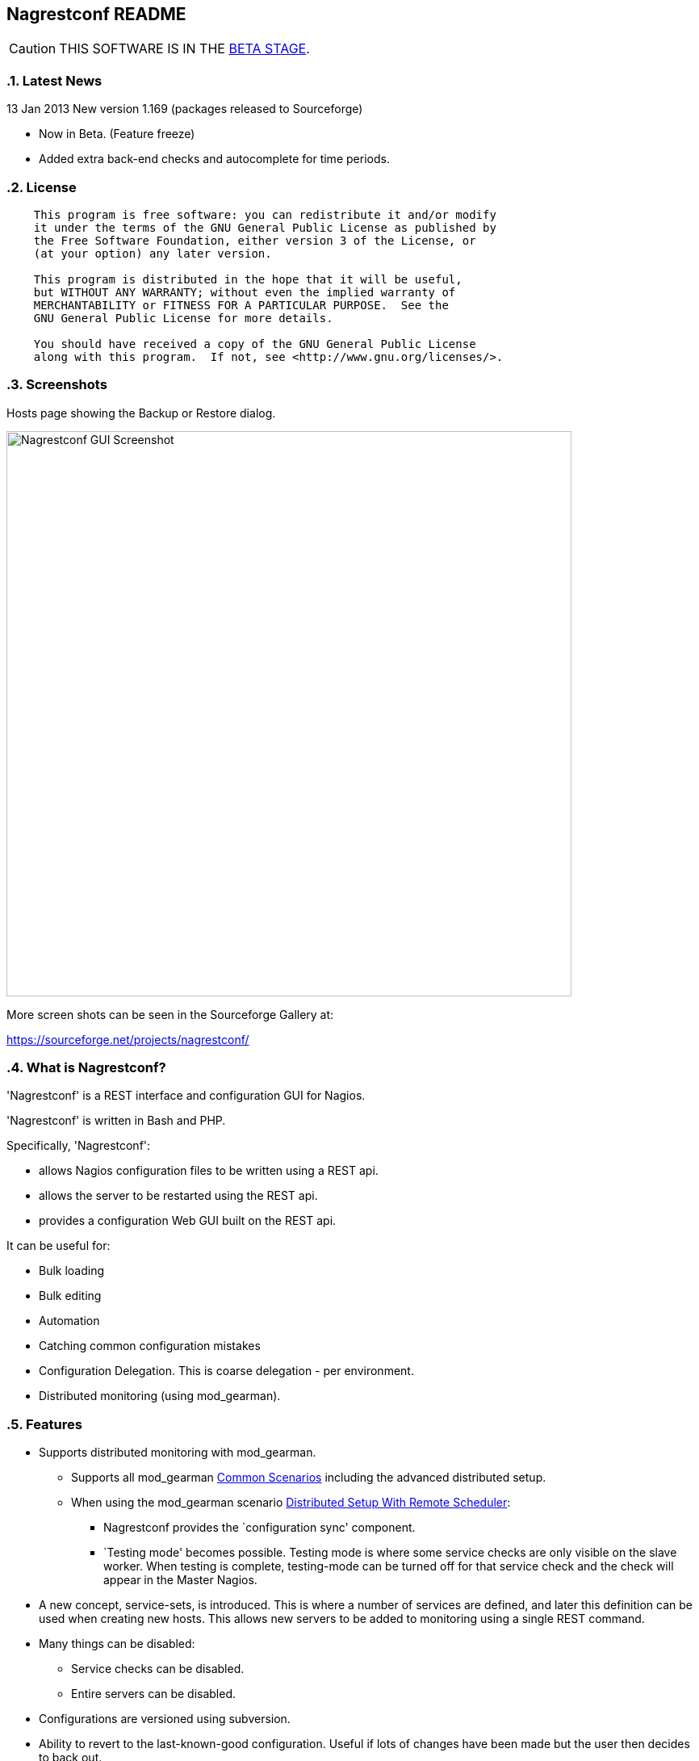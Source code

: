 Nagrestconf README
------------------

:toc:
:icons:
:numbered:

CAUTION: THIS SOFTWARE IS IN THE http://en.wikipedia.org/wiki/Software_release_life_cycle#Beta[BETA STAGE].

Latest News
~~~~~~~~~~~

13 Jan 2013 New version 1.169 (packages released to Sourceforge)

* Now in Beta. (Feature freeze)
* Added extra back-end checks and autocomplete for time periods.

License
~~~~~~~

----
    This program is free software: you can redistribute it and/or modify
    it under the terms of the GNU General Public License as published by
    the Free Software Foundation, either version 3 of the License, or
    (at your option) any later version.

    This program is distributed in the hope that it will be useful,
    but WITHOUT ANY WARRANTY; without even the implied warranty of
    MERCHANTABILITY or FITNESS FOR A PARTICULAR PURPOSE.  See the
    GNU General Public License for more details.

    You should have received a copy of the GNU General Public License
    along with this program.  If not, see <http://www.gnu.org/licenses/>.
----

Screenshots
~~~~~~~~~~~

Hosts page showing the Backup or Restore dialog.

++++
<img src="http://www.smorg.co.uk/images/BackupPlugin_1_163.png"
alt="Nagrestconf GUI Screenshot" style="float:none" width="700px" />
++++

More screen shots can be seen in the Sourceforge Gallery at:

https://sourceforge.net/projects/nagrestconf/


What is Nagrestconf?
~~~~~~~~~~~~~~~~~~~~

'Nagrestconf' is a REST interface and configuration GUI for Nagios.

'Nagrestconf' is written in Bash and PHP.

Specifically, 'Nagrestconf':

* allows Nagios configuration files to be written using a REST api.
* allows the server to be restarted using the REST api.
* provides a configuration Web GUI built on the REST api.

It can be useful for:

* Bulk loading
* Bulk editing
* Automation
* Catching common configuration mistakes
* Configuration Delegation. This is coarse delegation - per environment.
* Distributed monitoring (using mod_gearman).

Features
~~~~~~~~

* Supports distributed monitoring with mod_gearman.
** Supports all mod_gearman
https://github.com/sni/mod_gearman#common-scenarios[Common Scenarios]
including the advanced distributed setup.
** When using the mod_gearman scenario https://github.com/sni/mod_gearman#distributed-setup-with-remote-scheduler[Distributed Setup With Remote Scheduler]:
*** Nagrestconf provides the `configuration sync' component.
*** `Testing mode' becomes possible. Testing mode is
where some service checks are only visible on the slave worker. When testing is
complete, testing-mode can be turned off for that service check and the check
will appear in the Master Nagios.
* A new concept, service-sets, is introduced. This is where a number of
services are defined, and later this definition can be used when creating new
hosts. This allows new servers to be added to monitoring using a single REST
command.
* Many things can be disabled:
** Service checks can be disabled.
** Entire servers can be disabled.
* Configurations are versioned using subversion.
* Ability to revert to the last-known-good configuration. Useful if lots of changes
have been made but the user then decides to back out.
* Multi-user. Many people or scripts can make changes and apply configurations simultaneously.
This is achieved partly by ensuring that every REST POST command creates a valid configuration,
so at any point the configuration can be applied and Nagios won't be broken.
* No SQL database required.
* A configuration GUI is included.

TODO
~~~~

* Add plugins support to the GUI to do:
** switching folders (environments)
** rollback using subversion

* Performance enhancements:
** Only create/overwrite host files for those that have been added/edited.

How does it work?
~~~~~~~~~~~~~~~~~

*The REST interface*

REST queries are received by a PHP script, +rest/index.php+. This script
checks general syntax and options, creates a nagctl command line
then runs the `nagctl' script using this command line.

`Nagctl' writes comma delimited format files that will be read by `csv2nag'.
It is safe (but not recommended) to edit the `csv' files if the directory is
locked first and it is also safe to run `csv2nag' by hand, from the command line.
`Nagctl' makes a number of checks and cross-checks to try to ensure a valid
Nagios configuration will be created by csv2nag. All the real checks are done
here and any errors are passed back to `rest/index.php'.

One REST call, `apply/nagiosconfig', runs the csv2nag script. The only purpose
of this script is to read the comma delimited files made by `nagctl' and write
the Nagios configuration. `Csv2nag' does not check for a valid Nagios
configuration since that is done by `nagctl'.

*The configuration GUI*

The configuration GUI relies entirely on the REST interface to operate, and
hence can be run on a different machine if required.

*Configuration Synchronisation*

Nagios configurations are stored on each worker and synchronised `up' to the Nagios master.
When the Nagios master notices that a subversion repository has changed it will remake the
Nagios configuration files for that environment. Many of the configuration items will be
`mangled' to stop name collisions. However, note that host names are _not_ `mangled'. It
is a requirement that host names are unique accross all Nagios workers. This should be
enforced through naming convention - using full DNS names as host names is recommended.

If a configuration needs to be rolled back then it must be done on the Nagios slave worker
from the command line and applied, then the configuration will be subversion mirrored 'up'.

----
                                  ____
            +---------+         _(    )_       +--------+
            | Nagios  |       _(        )_     | Nagios |
            | Master  |<-----(_-  -  -  -_)----| Worker |
            |         |    \   (_ WAN  _)      +--------+
            +---------+     \    (____)            /\
                 ^       svn+ssh                   ||
                 |        \                   REST interface
                 |         \    +---------+        /\   /\
                 '--------------| Nagios  |        ||   ||
                   /            | Worker  |        ||   Web GUI
                  /             +---------+        ||
           Configuration            /\         Automation
           is sent to the           || 
           Master Nagios      REST interface
                                    /\   /\
                                    ||   ||
                                    ||   Web GUI
                                    ||
                                Automation
----

*Nagrestconf components*

[cols="<,^,<",frame="topbot",options="header,autowidth"]
|===========================================================================================================
| Program | Language | Description 
| +rest/index.php+ | PHP | Provides the REST interface and calls 'nagctl'.
| 'nagctl'| Bash | Writes the CSV .setup files and calls 'csv2nag'.
| 'csv2nag' | Bash | Writes the Nagios .cfg object files
| 'restart_nagios' | Bash | Called periodically by cron.
| 'slc_configure' | Bash | For initial configuration.
| +nagrestconf/index.php+ | PHP | A Configuration GUI that uses the REST api.
|===========================================================================================================

Requirements
~~~~~~~~~~~~

For the Web GUI the following Browsers work: Firefox, Opera, Chrome, Internet
Explorer 8 to 11, Safari and also the Browsers on Maemo, iPad and Android devices.

[cols="<,<",frame="topbot",options="header,autowidth"]
|===========================================================================================================
| Software Requirement | Reason
| php | for REST interface and Web GUI. v5.3+ only.
| nagios | for checking the configuration. v3+ only.
| apache | for serving PHP pages.
| subversion | for managing configuration versions.
| mod_ssl | for secure communications.
| bash | for non-web scripts.
| grep | used in the bash scripts.
| sed | used in the bash scripts.
| gawk | used in the bash scripts.
| procmail | for locking with 'lockfile'.
|===========================================================================================================

Upgrade
~~~~~~~

*UPGRADING FROM A VERSION BEFORE 1.165*

Encoding for the commands table has changed. After the upgrade the second
column should be url encoded:

 ## Only do the following once! ##

 cd /etc/<nagios_dir>/objects/<FOLDER>/setup
 # Back up the commands table
 cp <FOLDER>_commands.setup ~/<FOLDER>_commands.setup.orig
 # url encode the 2nd column
 cat <FOLDER>_commands.setup | while IFS=, read a b c x; do \
 b=`php -r "echo urlencode('$b');"`; echo "$a,$b,$c"; done \
 >~/<FOLDER>_commands.setup.new
 # Move the url encoded file into place
 cp ~/<FOLDER>_commands.setup.new <FOLDER>_commands.setup

Replace `<FOLDER>' and `<nagios_dir>' with the correct path names.

Install
~~~~~~~

Prebuilt Packages
^^^^^^^^^^^^^^^^^

Get the relevant RPMs for Centos/Redhat from Sourceforge at:

https://sourceforge.net/projects/nagrestconf/files/

Debian install packages are also available.

Install Using Prebuilt Packages
^^^^^^^^^^^^^^^^^^^^^^^^^^^^^^^

For all functionality download and install all four RPMs or debian packages.

.*DEBIAN, CENTOS & REDHAT*

Do not install on an existing Nagios server. Use the following procedure after
freshly installing the Operating System with a minimal set of packages.

1. Install the prebuilt package downloaded from Sourceforge. For example:
+
----------------------------------------------------------
# On Debian:
apt-get update
apt-get install gdebi-core
gdebi nagrestconf_1.169_all.deb \
      nagrestconf-services-plugin_1.169_all.deb \
      nagrestconf-services-bulktools-plugin_1.169_all.deb \
      nagrestconf-hosts-bulktools-plugin_1.169_all.deb \
      nagrestconf-backup-plugin_1.169_all.deb

# On Ubuntu:
apt-get update
apt-get install gdebi-core
gdebi nagrestconf_1.169_all.deb
dpkg -i nagrestconf-services-plugin_1.169_all.deb \
      nagrestconf-services-bulktools-plugin_1.169_all.deb \
      nagrestconf-hosts-bulktools-plugin_1.169_all.deb \
      nagrestconf-backup-plugin_1.169_all.deb

# On Centos/Redhat:
yum install nagrestconf-1.169-1.noarch.rpm \
            nagrestconf-services-tab-plugin-1.169-1.noarch.rpm \
            nagrestconf-services-bulktools-plugin-1.169-1.noarch.rpm \
            nagrestconf-hosts-bulktools-plugin-1.169-1.noarch.rpm \
            nagrestconf-backup-plugin-1.169-1.noarch.rpm

----------------------------------------------------------
+
2. Configure the system:
+
Use the two helper scripts nagrestconf_install and slc_configure. A sample
configuration is also included in the system doc/ directories. For example:
+
*Centos/Debian/Redhat/Fedora*
+
------------------------------------------------------------------
# On Centos/Redhat
cd /etc/
mv nagios/ nagios.orig
cp -a /usr/share/doc/nagrestconf-1*/initial-config/ nagios

# then..
# On Debian/Centos/Redhat/Fedora
nagrestconf_install -a
slc_configure --folder=local
------------------------------------------------------------------
+
*Ubuntu*
+
------------------------------------------------------------------
ln -s /etc/apache2/conf.d/nagrestconf.conf /etc/apache2/conf-enabled/
ln -s /etc/apache2/conf.d/rest.conf /etc/apache2/conf-enabled/
service apache2 restart
nagrestconf_install -a
slc_configure --folder=local
------------------------------------------------------------------
+
Test the installation with:
+
------------------------------------------------------------------
# On Centos/Redhat
htpasswd -bc /etc/nagios/htpasswd.users nagiosadmin a_password

# On Centos/Redhat/Debian
bash /usr/share/doc/nagrestconf*/bulk-loading/REST_setup_local.sh
------------------------------------------------------------------
+
Then check that it can be seen and edited in the 'Nagrestconf' GUI by pointing
a supported Web Browser at `http://localhost/nagrestconf'.
+
If something goes wrong then there are configuration files in the directory
'/etc/nagrestconf' that might need correcting.

Plugins
~~~~~~~

Plugins can be enabled or disabled by installing or uninstalling the plugin
package, or by adding/deleting symbolic links in:

 /usr/share/nagrestconf/htdocs/nagrestconf/plugins-enabled/

The order that plugins are loaded does matter, for example, the Services Tab must be loaded
before the Services Bulk Tool. Ordering is achieved by prefixing the plugin name with a
number. The order is currently as follows:

 06_smorg_backup_btn.php
 10_smorg_services_tab.php
 50_smorg_hosts_bulktools_btn.php
 50_smorg_services_bulktools_btn.php

*nagrestconf-hosts-bulktools-plugin*

This is the Bulk Tools GUI plugin for the Hosts tab.

The Bulk Tools plugin makes changes to many hosts at once. Hosts can
be added, modified, deleted and refreshed.

Tabs:

* Modify Hosts
+
All hosts shown in the hosts tab will be affected.
+
* Delete Hosts
+
All hosts shown in the hosts tab will be affected.
+
* Refresh Hosts
+
All services for a host are deleted and reapplied using entries
in the servicesets field.
+
All hosts shown in the hosts tab will be affected.
+
* Add Hosts
+
Uses a csv (comma delimited) file to add many hosts.

*nagrestconf-services-plugin*

The Services GUI plugin creates a new Services top-level tab.

*nagrestconf-services-bulktools-plugin*

This GUI plugin adds Bulk Tools to the Services tab.

*nagrestconf-backup-plugin*

The Backup plugin adds a Backup and Restore capability to the GUI.

This is especially useful for distributed environments where the configuration can
be restored to many nagios servers (without restoring the hosts and services).

Install From Source
~~~~~~~~~~~~~~~~~~~

Refer to the debian or redhat packaging files.

REST Examples
~~~~~~~~~~~~~

Please look at the 'REST_setup_local.sh' script located in the +bulk-loading/+
document directory. This script shows how a complete monitoring configuration can
be made using the REST interface.

More examples are in the sections `REST Commands' and `Object Definitions and
Options' below.

*How to delete everything:*

Save the following as `delete_all.sh' then run it with `bash delete_all.sh'.

----
FOLDER="local"
IP="127.0.0.1"
HTTP="http"  #<-- or https

for i in services hosts servicesets hosttemplates \
         servicetemplates contactgroups contacts  \
         hostgroups servicegroups timeperiods commands
do
    curl -sknX POST \
        -d "json={\"folder\":\"$FOLDER\", \"name\":\".*\",
                  \"svcdesc\":\".*\"}" \
        $HTTP://${IP}/rest/delete/$i
done
----

Note that if other tables were used outside of the GUI configurator
then those will need to be deleted first.

[[X20]]
Status
~~~~~~

All Nagios directives are now implemented in the REST interface. A smaller set of Nagios directives are supported in the Web GUI.

REFERENCE
---------

REST Commands
~~~~~~~~~~~~~
The URL is in the general form 'https://<HOST>/rest/<COMMAND>/<COMMANDARG>'.

Valid COMMANDS are check, show, add, delete, modify, restart, apply and
pipecmd. 

COMMAND options are added to the HTTP GET or POST query string in the form
'json={"option":"value"[,"option":"value"]...}'.

GET requests are for operations that don't modify data.

* +https://<HOST>/rest/+
** +check/+
*** nagiosconfig json={"folder":"<name>"[,"verbose":"true"]}
** +show/+
*** hosttemplates json={"folder":"<name>"[,"filter":"<regex>"][,"column":"<integer>"][,"<option>":"<value>"]*}
*** servicetemplates json={"folder":"<name>"[,"filter":"<regex>"][,"column":"<integer>"][,"<option>":"<value>"]*}
*** hosts json={"folder":"<name>"[,"filter":"<regex>"][,"column":"<integer>"][,"<option>":"<value>"]*}
*** services json={"folder":"<name>"[,"filter":"<regex>"][,"column":"<integer>"][,"<option>":"<value>"]*}
*** servicesets json={"folder":"<name>"[,"filter":"<regex>"][,"column":"<integer>"][,"<option>":"<value>"]*}
*** servicegroups json={"folder":"<name>"[,"filter":"<regex>"][,"column":"<integer>"][,"<option>":"<value>"]*}
*** hostgroups json={"folder":"<name>"[,"filter":"<regex>"][,"column":"<integer>"][,"<option>":"<value>"]*}
*** contacts json={"folder":"<name>"[,"filter":"<regex>"][,"column":"<integer>"][,"<option>":"<value>"]*}
*** contactgroups json={"folder":"<name>"[,"filter":"<regex>"][,"column":"<integer>"][,"<option>":"<value>"]*}
*** timeperiods json={"folder":"<name>"[,"filter":"<regex>"][,"column":"<integer>"][,"<option>":"<value>"]*}
*** commands json={"folder":"<name>"[,"filter":"<regex>"][,"column":"<integer>"][,"<option>":"<value>"]*}
*** servicedeps json={"folder":"<name>"[,"filter":"<regex>"][,"column":"<integer>"][,"<option>":"<value>"]*}
*** hostdeps json={"folder":"<name>"[,"filter":"<regex>"][,"column":"<integer>"][,"<option>":"<value>"]*}
*** serviceesc json={"folder":"<name>"[,"filter":"<regex>"][,"column":"<integer>"][,"<option>":"<value>"]*}
*** hostesc json={"folder":"<name>"[,"filter":"<regex>"][,"column":"<integer>"][,"<option>":"<value>"]*}
*** serviceextinfo json={"folder":"<name>"[,"filter":"<regex>"][,"column":"<integer>"][,"<option>":"<value>"]*}
*** hostextinfo json={"folder":"<name>"[,"filter":"<regex>"][,"column":"<integer>"][,"<option>":"<value>"]*}

POST requests are for operations that might modify data or state.

* +https://<HOST>/rest/+
** +add/+
*** hosttemplates json={"folder":"<name>"[,"<option>":"<value>"]*}
*** servicetemplates json={"folder":"<name>"[,"<option>":"<value>"]*}
*** hosts json={"folder":"<name>"[,"<option>":"<value>"]*}
*** services json={"folder":"<name>"[,"<option>":"<value>"]*}
*** servicesets json={"folder":"<name>"[,"<option>":"<value>"]*}
*** servicegroups json={"folder":"<name>"[,"<option>":"<value>"]*}
*** hostgroups json={"folder":"<name>"[,"<option>":"<value>"]*}
*** contacts json={"folder":"<name>"[,"<option>":"<value>"]*}
*** contactgroups json={"folder":"<name>"[,"<option>":"<value>"]*}
*** timeperiods json={"folder":"<name>"[,"<option>":"<value>"]*}
*** commands json={"folder":"<name>"[,"<option>":"<value>"]*}
*** servicedeps json={"folder":"<name>"[,"<option>":"<value>"]*}
*** hostdeps json={"folder":"<name>"[,"<option>":"<value>"]*}
*** serviceesc json={"folder":"<name>"[,"<option>":"<value>"]*}
*** hostesc json={"folder":"<name>"[,"<option>":"<value>"]*}
*** serviceextinfo json={"folder":"<name>"[,"<option>":"<value>"]*}
*** hostextinfo json={"folder":"<name>"[,"<option>":"<value>"]*}
** +delete/+
*** hosttemplates json={"folder":"<name>"[,"<option>":"<value>"]*}
*** servicetemplates json={"folder":"<name>"[,"<option>":"<value>"]*}
*** hosts json={"folder":"<name>"[,"<option>":"<value>"]*}
*** services json={"folder":"<name>"[,"<option>":"<value>"]*}
*** servicesets json={"folder":"<name>"[,"<option>":"<value>"]*}
*** servicegroups json={"folder":"<name>"[,"<option>":"<value>"]*}
*** hostgroups json={"folder":"<name>"[,"<option>":"<value>"]*}
*** contacts json={"folder":"<name>"[,"<option>":"<value>"]*}
*** contactgroups json={"folder":"<name>"[,"<option>":"<value>"]*}
*** timeperiods json={"folder":"<name>"[,"<option>":"<value>"]*}
*** commands json={"folder":"<name>"[,"<option>":"<value>"]*}
*** servicedeps json={"folder":"<name>"[,"<option>":"<value>"]*}
*** hostdeps json={"folder":"<name>"[,"<option>":"<value>"]*}
*** serviceesc json={"folder":"<name>"[,"<option>":"<value>"]*}
*** hostesc json={"folder":"<name>"[,"<option>":"<value>"]*}
*** serviceextinfo json={"folder":"<name>"[,"<option>":"<value>"]*}
*** hostextinfo json={"folder":"<name>"[,"<option>":"<value>"]*}
** +modify/+
*** hosttemplates json={"folder":"<name>"[,"<option>":"<value>"]*}
*** servicetemplates json={"folder":"<name>"[,"<option>":"<value>"]*}
*** hosts json={"folder":"<name>"[,"<option>":"<value>"]*}
*** services json={"folder":"<name>"[,"<option>":"<value>"]*}
*** servicesets json={"folder":"<name>"[,"<option>":"<value>"]*}
*** servicegroups json={"folder":"<name>"[,"<option>":"<value>"]*}
*** hostgroups json={"folder":"<name>"[,"<option>":"<value>"]*}
*** contacts json={"folder":"<name>"[,"<option>":"<value>"]*}
*** contactgroups json={"folder":"<name>"[,"<option>":"<value>"]*}
*** timeperiods json={"folder":"<name>"[,"<option>":"<value>"]*}
*** commands json={"folder":"<name>"[,"<option>":"<value>"]*}
*** servicedeps json={"folder":"<name>"[,"<option>":"<value>"]*}
*** hostdeps json={"folder":"<name>"[,"<option>":"<value>"]*}
*** serviceesc json={"folder":"<name>"[,"<option>":"<value>"]*}
*** hostesc json={"folder":"<name>"[,"<option>":"<value>"]*}
*** serviceextinfo json={"folder":"<name>"[,"<option>":"<value>"]*}
*** hostextinfo json={"folder":"<name>"[,"<option>":"<value>"]*}
** +restart/+
*** nagios json={"folder":"<name>"}
** +apply/+
*** nagiosconfig json={"folder":"<name>"[,"verbose":"true"]}
*** nagioslastgoodconfig json={"folder":"<name>"}
** +pipecmd/+
*** enablehostsvcchecks json={"folder":"<name>","name":"<hostname>}
*** disablehostsvcchecks json={"folder":"<name>","name":"<hostname>" [,"comment","<comment>"]}
*** enablesvccheck json={"folder":"<name>","name":"<hostname>, "svcdesc":"<Service Description>" [,"comment","<comment>"]}
*** disablesvccheck json={"folder":"<name>","name":"<hostname>" "svcdesc":"<Service Description>" [,"comment","<comment>"]}
*** schedhstdowntime json={"folder":"<name>","name":"<hostname>,"starttime":"<unixtime>","endtime":"unixtime" [,"flexible":"<0|1>","duration":"<minutes>","author":"<name>","comment","<comment>"]}
*** delhstdowntime json={"folder":"<name>","name":"<hostname>,"svcdesc":"<Service Description>" [,"comment","<comment>"]}
*** schedhstsvcdowntime json={"folder":"<name>","name":"<hostname>","svcdesc":"<Service Description>" [,"comment","<comment>"]}
*** delhstsvcdowntime json={"folder":"<name>","name":"<hostname>","svcdesc":"<Service Description>" [,"comment","<comment>"]}
*** schedsvcdowntime json={"folder":"<name>","name":"<hostname>","svcdesc":"<Service Description>" [,"comment","<comment>"]}
*** delsvcdowntime json={"folder":"<name>","name":"<hostname>","svcdesc":"<Service Description>" [,"comment","<comment>"]}


Object Definitions and Options
~~~~~~~~~~~~~~~~~~~~~~~~~~~~~~

Refer to the Nagios object definitions documentation for more information about
individual options in the following tables. It can be found at the following
URL:

http://nagios.sourceforge.net/docs/3_0/objectdefinitions.html

Listings of all Valid REST Options
^^^^^^^^^^^^^^^^^^^^^^^^^^^^^^^^^^

The `Column' number in the following tables relate to the column number in the
database files on the nagios server. These are comma delimited files used by
'csv2nag' to create the nagios configuration files.

Key for the `Flags' column:

 * \'U' - The option is Unimplemented.
 * \'E' - The field should be URL encoded.
 * \'R' - A required field.
 * \'K' - A key field. Required to uniquely identify an entry.
 * \'L' - A list field. Lists consist of zero or more items separated by spaces.
 * \'C' - A compound field: <name>|<value>[,<name>|<value>]...
 * \'X' - Not available in the Web front-end.
 * \'M' - Name mangling is applied to a passive-only nagios server. (Where the
          DCC variable is set to `1' in /etc/nagrestconf/csv2nag.conf.)

The `REST variable name' column lists the option names that can be used in the
`json=' part of the query. These names are used in place of `<option>' shown
in the `Rest Commands' section above.

NOTE: Many examples use `JSON.sh', which can be found here:
      https://github.com/dominictarr/JSON.sh

contacts
^^^^^^^^

[cols="^e,<,^,<,<",frame="topbot",options="header,autowidth"]
|===========================================================================================================
| Column | Description                   | Flags   | REST variable name        | Nagios argument name
| 1.     | Contact name                  | RKM     | name                      | contact_name
| 2.     | Use                           | RM      | use                       | use
| 3.     | Alias pretty name             | R       | alias                     | alias
| 4.     | Email address                 |         | emailaddr                 | email
| 5.     | Service notification period   | RM      | svcnotifperiod            | service_notification_period
| 6.     | Service notification options  | LR      | svcnotifopts              | service_notification_options
| 7.     | Service notification commands | LRM     | svcnotifcmds              | service_notification_commands
| 8.     | Host notification period      | RM      | hstnotifperiod            | host_notification_period
| 9.     | Host notification options     | LR      | hstnotifopts              | host_notification_options
| 10.    | Host notification commands    | LRM     | hstnotifcmds              | host_notification_commands
| 11.    | Can submit commands           |         | cansubmitcmds             | can_submit_commands
| 12.    | Disable                       | U       | disable                   | 
| 13.    | Service notification enabled  |         | svcnotifenabled           | service_notifications_enabled
| 14.    | Host notification enabled     |         | hstnotifenabled           | host_notifications_enabled
| 15.    | Pager                         |         | pager                     | pager
| 16.    | Address1                      | X       | address1                  | address1
| 17.    | Address2                      | X       | address2                  | address2
| 18.    | Address3                      | X       | address3                  | address3
| 19.    | Address4                      | X       | address4                  | address4
| 20.    | Address5                      | X       | address5                  | address5
| 21.    | Address6                      | X       | address6                  | address6
| 22.    | Retain status info            |         | retainstatusinfo          | retain_status_information
| 23.    | Retain non-status info        |         | retainnonstatusinfo       | retain_nonstatus_information
| 24.    | Contact groups                | XLM     | contactgroups             | contactgroups
|===========================================================================================================

Examples
++++++++

Show all 'contacts' entries and attributes:

 curl -kn 'https://127.0.0.1/rest/show/contacts?json=\{"folder":"local"\}' \
 | JSON.sh -b

Delete ALL contacts (contacts that are referenced elsewhere in the configuration will not be deleted):

 curl -knX POST -d 'json={"folder":"local","name":".*"}' https://127.0.0.1/rest/delete/contacts

Use a loop to add a number of contacts:

----
CONTACTS="
user1,User One,user.one@company.tld
user2,User Two,user.two@company.tld
"
echo "$CONTACTS" | \
while IFS="," read name alias emailaddr; do
curl -knX POST \
  -d "json={\"folder\":\"local\",
         \"name\":\"$name\", 
         \"alias\":\"$alias\",
         \"emailaddr\":\"$emailaddr\",
         \"svcnotifperiod\":\"24x7\",
         \"svcnotifopts\":\"w u c r\",
         \"svcnotifcmds\":\"notify-service-by-email\",
         \"hstnotifperiod\":\"24x7\",
         \"hstnotifopts\":\"d u r\",
         \"hstnotifcmds\":\"notify-host-by-email\",
         \"cansubmitcmds\":\"\"}" \
https://127.0.0.1/rest/add/contacts
done
----

contactgroups
^^^^^^^^^^^^^

[cols="^e,<,^,<,<",frame="topbot",options="header,autowidth"]
|===========================================================================================================
| Column | Description                   | Flags   | REST variable name        | Nagios argument name
| 1.     | Contact group name            | RKM     | name                      | contactgroup_name
| 2.     | Alias pretty name             | R       | alias                     | alias
| 3.     | Members list                  | RLM     | members                   | members
| 4.     | Disable                       | U       | disable                   | 
|===========================================================================================================

Examples
++++++++

Show all 'contactgroups' entries and attributes:

 curl -kn 'https://127.0.0.1/rest/show/contactgroups?json=\{"folder":"local"\}' \
 | JSON.sh -b

hosts
^^^^^

[cols="^e,<,^,<,<",frame="topbot",options="header,autowidth"]
|===========================================================================================================
| Column | Description                   | Flags   | REST variable name        | Nagios argument name
| 1.     | Host name                     | RK      | name                      | host_name
| 2.     | Alias                         | R       | alias                     | alias
| 3.     | IP Address                    | R       | ipaddress                 | address
| 4.     | Host Template                 | RM      | template                  | use
| 5.     | Shown Hostgroup               | LM      | hostgroup                 | hostgroups
| 6.     | Contact                       | LM      | contact                   | contacts
| 7.     | Contact Group                 | LM      | contactgroups             | contact_groups
| 8.     | Active checks                 |         | activechecks              | active_checks_enabled
| 9.     | Service Set                   | L       | servicesets               | N/A
| 10.    | Disable [0,1,2]               |         | disable                   | N/A
| 11.    | Display name                  | X       | displayname               | display_name
| 12.    | Parents                       | LXM     | parents                   | parents
| 13.    | Check command                 | ME      | command                   | check_command
| 14.    | Initial state                 | X       | initialstate              | initial_state
| 15.    | Max check attempts            |         | maxcheckattempts          | max_check_attempts
| 16.    | Check interval                | X       | checkinterval             | check_interval
| 17.    | Retry interval                | X       | retryinterval             | retry_interval
| 18.    | Passive checks enabled        | X       | passivechecks             | passive_checks_enabled
| 19.    | Check period                  | XM      | checkperiod               | check_period
| 20.    | Obsess over host              | X       | obsessoverhost            | obsess_over_host
| 21.    | Check freshness               | X       | checkfreshness            | check_freshness
| 22.    | Freshness threshold           | X       | freshnessthresh           | freshness_threshold
| 23.    | Event handler                 | X       | eventhandler              | event_handler
| 24.    | Event handler enabled         | X       | eventhandlerenabled       | event_handler_enabled
| 25.    | Low flap threshold            | X       | lowflapthresh             | low_flap_threshold
| 26.    | High flap threshold           | X       | highflapthresh            | high_flap_threshold
| 27.    | Flap detection enabled        | X       | flapdetectionenabled      | flap_detection_enabled
| 28.    | Flap detection options        | LX      | flapdetectionoptions      | flap_detection_options
| 29.    | Process perf data             | X       | processperfdata           | process_perf_data
| 30.    | Retain status information     |         | retainstatusinfo          | retain_status_information
| 31.    | Retain nonstatus information  |         | retainnonstatusinfo       | retain_nonstatus_information
| 32.    | Notification interval         | X       | notifinterval             | notification_interval
| 33.    | First notification delay      | X       | firstnotifdelay           | first_notifdelay
| 34.    | Notification period           | XM      | notifperiod               | notification_period
| 35.    | Notification opts             | LX      | notifopts                 | notification_options
| 36.    | Notifications enabled         | X       | notifications_enabled     | notifications_enabled
| 37.    | Stalking options              | LX      | stalkingoptions           | stalking_options
| 38.    | Notes                         | X       | notes                     | notes
| 39.    | Notes url                     | X       | notes_url                 | notes_url
| 40.    | Icon image                    | X       | icon_image                | icon_image
| 41.    | Icon image alt                | X       | icon_image_alt            | icon_image_alt
| 42.    | Vrml image                    | X       | vrml_image                | vrml_image
| 43.    | Statusmap image               | X       | statusmap_image           | statusmap_image
| 44.    | 2d coords                     | X       | coords2d                  | 2d_coords 
| 45.    | 3d coords                     | X       | coords3d                  | 3d_coords
| 46.    | Action url                    | X       | action_url                | action_url
|===========================================================================================================

Examples
++++++++

Show all hosts and attributes:

 curl -kn 'https://127.0.0.1/rest/show/hosts?json=\{"folder":"local"\}' \
 | JSON.sh -b

Show only the host names beginning with 'tx':

 curl -kn 'https://127.0.0.1/rest/show/hosts?json=\{"folder":"local","filter":"tx.*"\}'
 | JSON.sh -b | grep '\[[0-9]\+,0,'

hosttemplates
^^^^^^^^^^^^^
[cols="^e,<,^,<,<",frame="topbot",options="header,autowidth"]
|===========================================================================================================
| Column | Description                   | Flags   | REST variable name        | Nagios argument name
| 1.     | Name                          | RKM     | name                      | name
| 2.     | Use                           | RM      | use                       | use
| 3.     | Contacts                      | LM      | contacts                  | contacts
| 4.     | Contact groups                | LM      | contactgroups             | contact_groups
| 5.     | Normal check interval         | U       | normchecki                | normchecki
| 6.     | Check interval                | R       | checkinterval             | check_interval
| 7.     | Retry interval                | R       | retryinterval             | retry_interval
| 8.     | Notification period           | RM      | notifperiod               | notification_period
| 9.     | Notification option           | L       | notifopts                 | notification_options
| 10.    | Disable                       | U       | disable                   | 
| 11.    | Check period                  | RM      | checkperiod               | check_period
| 12.    | Max check attempts            | R       | maxcheckattempts          | max_check_attempts
| 13.    | Check command                 | ME      | checkcommand              | check_command
| 14.    | Notification interval         | R       | notifinterval             | notification_interval
| 15.    | Passive checks enabled        |         | passivechecks             | passive_checks_enabled
| 16.    | Obsess over host              | X       | obsessoverhost            | obsess_over_host
| 17.    | Check freshness               | X       | checkfreshness            | check_freshness
| 18.    | Freshness threshold           | X       | freshnessthresh           | freshness_threshold
| 19.    | Event handler                 | X       | eventhandler              | event_handler
| 20.    | Event handler enabled         | X       | eventhandlerenabled       | event_handler_enabled
| 21.    | Low flap threshold            | X       | lowflapthresh             | low_flap_threshold
| 22.    | High flap threshold           | X       | highflapthresh            | high_flap_threshold
| 23.    | Flap detection enabled        | X       | flapdetectionenabled      | flap_detection_enabled
| 24.    | Flap detection options        | LX      | flapdetectionoptions      | flap_detection_options
| 25.    | Process perf data             | X       | processperfdata           | process_perf_data
| 26.    | Retain status information     |         | retainstatusinfo          | retain_status_information
| 27.    | Retain nonstatus information  |         | retainnonstatusinfo       | retain_nonstatus_information
| 28.    | First notification delay      | X       | firstnotifdelay           | first_notifdelay
| 29.    | Notifications enabled         |         | notifications_enabled     | notifications_enabled
| 30.    | Stalking options              | LX      | stalkingoptions           | stalking_options
| 31.    | Notes                         | X       | notes                     | notes
| 32.    | Notes url                     | X       | notes_url                 | notes_url
| 33.    | Icon image                    |         | icon_image                | icon_image
| 34.    | Icon image alt                |         | icon_image_alt            | icon_image_alt
| 35.    | Vrml image                    | X       | vrml_image                | vrml_image
| 36.    | Statusmap image               | X       | statusmap_image           | statusmap_image
| 37.    | 2d coords                     | X       | coords2d                  | 2d_coords
| 38.    | 3d coords                     | X       | coords3d                  | 3d_coords
| 39.    | Action url                    | E       | action_url                | action_url
|===========================================================================================================

Examples
++++++++

Show all 'hosttemplates' and attributes:

 curl -kn 'https://127.0.0.1/rest/show/hosttemplates?json=\{"folder":"local"\}' \
 | JSON.sh -b

Set the action_url for the host template:

 curl -knX POST -d 'json={"folder":"local","name":"std_htmpl",
        "action_url":"/pnp4nagios/graph?host=$HOSTNAME$"}' \
        https://127.0.0.1/rest/modify/hosttemplates

services
^^^^^^^^

[cols="^e,<,^,<,<",frame="topbot",options="header,autowidth"]
|===========================================================================================================
| Column | Description                   | Flags   | REST variable name        | Nagios argument name
| 1.     | Name                          | RKE     | name                      | host_name
| 2.     | Service template              | RM      | template                  | use
| 3.     | Service command               | RME     | command                   | check_command
| 4.     | Service description           | RK      | svcdesc                   | service_description
| 5.     | Service groups                | L       | svcgroup                  | servicegroups
| 6.     | Contacts                      | LM      | contacts                  | contacts
| 7.     | Contact groups                | LM      | contactgroups             | contact_groups
| 8.     | Freshness threshold (auto)*   |         | freshnessthresh           | N/A
| 9.     | Active checks enabled         |         | activechecks              | active_checks_enabled
| 10.    | Custom variables              | C       | customvars                | N/A
| 11.    | Disable[0,1,2]                |         | disable                   | 
| 12.    | Display name                  | X       | displayname               | display_name
| 13.    | Is volatile                   | X       | isvolatile                | is_volatile
| 14.    | Initial state                 | X       | initialstate              | initial_state
| 15.    | Max check attempts            |         | maxcheckattempts          | max_check_attempts
| 16.    | Check interval                |         | checkinterval             | check_interval
| 17.    | Retry interval                |         | retryinterval             | retry_interval
| 18.    | Passive checks enabled        |         | passivechecks             | passive_checks_enabled
| 19.    | Check period                  | XM      | checkperiod               | check_period
| 20.    | Obsess over service           | X       | obsessoverservice         | obsess_over_service
| 21.    | Freshness threshold (manual)  |         | manfreshnessthresh        | freshness_threshold
| 22.    | Check Freshness               |         | checkfreshness            | check_freshness
| 23.    | Event handler                 | X       | eventhandler              | event_handler
| 24.    | Event handler enabled         | X       | eventhandlerenabled       | event_handler_enabled
| 25.    | Low flap threshold            | X       | lowflapthresh             | low_flap_threshold
| 26.    | High flap threshold           | X       | highflapthresh            | high_flap_threshold
| 27.    | Flap detection enabled        | X       | flapdetectionenabled      | flap_detection_enabled
| 28.    | Flap detection options        | LX      | flapdetectionoptions      | flap_detection_options
| 29.    | Process perf data             | X       | processperfdata           | process_perf_data
| 30.    | Retain status information     |         | retainstatusinfo          | retain_status_information
| 31.    | Retain nonstatus information  |         | retainnonstatusinfo       | retain_nonstatus_information
| 32.    | Notification interval         | X       | notifinterval             | notification_interval
| 33.    | First notification delay      | X       | firstnotifdelay           | first_notifdelay
| 34.    | Notification period           | XM      | notifperiod               | notification_period
| 35.    | Notification opts             | LX      | notifopts                 | notification_options
| 36.    | Notifications enabled         | X       | notifications_enabled     | notifications_enabled
| 37.    | Stalking options              | LX      | stalkingoptions           | stalking_options
| 38.    | Notes                         | X       | notes                     | notes
| 39.    | Notes url                     | X       | notes_url                 | notes_url
| 40.    | Action url                    | X       | action_url                | action_url
| 41.    | Icon image                    | X       | icon_image                | icon_image
| 42.    | Icon image alt                | X       | icon_image_alt            | icon_image_alt
| 43.    | Vrml image                    | X       | vrml_image                | vrml_image
| 44.    | Statusmap image               | X       | statusmap_image           | statusmap_image
| 45.    | 2d coords                     | X       | coords2d                  | 2d_coords
| 46.    | 3d coords                     | X       | coords3d                  | 3d_coords
|===========================================================================================================

pass:[*] Freshness thresh (auto) also sets check_command to no-checks-received,
active_checks_enabled to 0 (depending on whether the host is a dcc or not),
passive_checks_enabled to 1 and check_freshness to 1. Use manfreshnessthresh
to restrict to only setting the freshness_threshold.

Examples
++++++++

Show all 'services' and attributes:

 curl -kn 'https://127.0.0.1/rest/show/services?json=\{"folder":"local"\}' \
 | JSON.sh -b

Show all host names that have a 'Disks' service description (column 4)

 curl -kn 'https://127.0.0.1/rest/show/services?json=\{"folder":"local","column":"4","filter":"Disks"\}' \
 | JSON.sh -b | grep '\[[0-9]\+,0,'

Change a service attribute for every host:

----
 # Create a list of hosts
 curl -kn 'https://127.0.0.1/rest/show/hosts?json=\{"folder":"local"\}' \
  | JSON.sh -b \
  | sed -n 's/\[[0-9]\+,0,.*][[:space:]]*["]*\([^"]*\).*/\1/p \
  >list1

 # Modify the attribute on each host in a loop
 # All key fields must be supplied - there are two key fields for the 'services' table,
 # name and svcdesc (the host name and service description).
 # In this example the `command' is changed for every host
 cat list1 | while read host; do curl -knX POST -d 'json={"folder":"local",
   "name":"'$host'","svcdesc":"Disk space",
   "command":"check_disk!10%!5%"}' \
 https://127.0.0.1/rest/modify/services; done
----

servicesets
^^^^^^^^^^^

[cols="^e,<,^,<,<",frame="topbot",options="header,autowidth"]
|===========================================================================================================
| Column | Description                   | Flags   | REST variable name        | Nagios argument name
| 1.     | Serviceset name               | RKE     | name                      | N/A      
| 2.     | Service template              | R       | template                  | use
| 3.     | Service command               | RE      | command                   | check_command
| 4.     | Service description           | RK      | svcdesc                   | service_description
| 5.     | Service groups                | L       | svcgroup                  | servicegroups
| 6.     | Contacts                      | L       | contacts                  | contacts
| 7.     | Contact groups                | L       | contactgroups             | contact_groups
| 8.     | Freshness threshold (auto)*   |         | freshnessthresh           | N/A
| 9.     | Active checks                 |         | activechecks              | active_checks_enabled
| 10.    | Custom variables              | C       | customvars                | N/A
| 11.    | Disable                       | U       | disable                   | 
| 12.    | Display name                  | X       | displayname               | display_name
| 13.    | Is volatile                   | X       | isvolatile                | is_volatile
| 14.    | Initial state                 | X       | initialstate              | initial_state
| 15.    | Max check attempts            |         | maxcheckattempts          | max_check_attempts
| 16.    | Check interval                |         | checkinterval             | check_interval
| 17.    | Retry interval                |         | retryinterval             | retry_interval
| 18.    | Passive checks enabled        |         | passivechecks             | passive_checks_enabled
| 19.    | Check period                  | X       | checkperiod               | check_period
| 20.    | Obsess over service           | X       | obsessoverservice         | obsess_over_service
| 21.    | Freshness threshold (manual)  |         | manfreshnessthresh        | freshness_threshold
| 22.    | Check Freshness               |         | checkfreshness            | check_freshness
| 23.    | Event handler                 | X       | eventhandler              | event_handler
| 24.    | Event handler enabled         | X       | eventhandlerenabled       | event_handler_enabled
| 25.    | Low flap threshold            | X       | lowflapthresh             | low_flap_threshold
| 26.    | High flap threshold           | X       | highflapthresh            | high_flap_threshold
| 27.    | Flap detection enabled        | X       | flapdetectionenabled      | flap_detection_enabled
| 28.    | Flap detection options        | LX      | flapdetectionoptions      | flap_detection_options
| 29.    | Process perf data             | X       | processperfdata           | process_perf_data
| 30.    | Retain status information     |         | retainstatusinfo          | retain_status_information
| 31.    | Retain nonstatus information  |         | retainnonstatusinfo       | retain_nonstatus_information
| 32.    | Notification interval         | X       | notifinterval             | notification_interval
| 33.    | First notification delay      | X       | firstnotifdelay           | first_notifdelay
| 34.    | Notification period           | X       | notifperiod               | notification_period
| 35.    | Notification opts             | LX      | notifopts                 | notification_options
| 36.    | Notifications enabled         | X       | notifications_enabled     | notifications_enabled
| 37.    | Stalking options              | LX      | stalkingoptions           | stalking_options
| 38.    | Notes                         | X       | notes                     | notes
| 39.    | Notes url                     | X       | notes_url                 | notes_url
| 40.    | Action url                    | X       | action_url                | action_url
| 41.    | Icon image                    | X       | icon_image                | icon_image
| 42.    | Icon image alt                | X       | icon_image_alt            | icon_image_alt
| 43.    | Vrml image                    | X       | vrml_image                | vrml_image
| 44.    | Statusmap image               | X       | statusmap_image           | statusmap_image
| 45.    | 2d coords                     | X       | coords2d                  | 2d_coords
| 46.    | 3d coords                     | X       | coords3d                  | 3d_coords
|===========================================================================================================

pass:[*] Freshness thresh (auto) also sets check_command to no-checks-received,
active_checks_enabled to 0 (depending on whether the host is a dcc or not),
passive_checks_enabled to 1 and check_freshness to 1. Use manfreshnessthresh
to restrict to only setting the freshness_threshold.

Examples
++++++++

Show all 'servicesets' entries and attributes:

 curl -kn 'https://127.0.0.1/rest/show/servicesets?json=\{"folder":"local"\}' \
 | JSON.sh -b

Show only the name of all 'servicesets':

 curl -kn 'https://127.0.0.1/rest/show/servicesets?json=\{"folder":"local"\}' \
  | JSON.sh -b \
  | sed -n 's/\[[0-9]\+,0,.*][[:space:]]*["]*\([^"]*\).*/\1/p' \
  | sort -u

Change a serviceset attribute for every serviceset:

----
 # Create a list of 'servicesets'
 curl -kn 'https://127.0.0.1/rest/show/servicesets?json=\{"folder":"local"\}' \
  | JSON.sh -b \
  | sed -n 's/\[[0-9]\+,0,.*][[:space:]]*["]*\([^"]*\).*/\1/p' \
  | sort -u \
  >list1

 # Modify the attribute on each serviceset in a loop
 # In this example the `command' is changed for every serviceset
 cat ~/list1 | while read name; do curl -knX POST -d 'json={"folder":"local",
  "name":"'$name'",
  "svcdesc":"Disk space",
  "command":"check_disk!10%!5%"}' \
  https://127.0.0.1/rest/modify/servicesets; \
 done
----

servicetemplates
^^^^^^^^^^^^^^^^

[cols="^e,<,^,<,<",frame="topbot",options="header,autowidth"]
|===========================================================================================================
| Column | Description                   | Flags   | REST variable name        | Nagios argument name
| 1.     | Name                          | RKM     | name                      | name
| 2.     | Use                           | XM      | use                       | use
| 3.     | Contacts                      | LM      | contacts                  | contacts
| 4.     | Contact groups                | LM      | contactgroups             | contact_groups
| 5.     | Notification options          | L       | notifopts                 | notification_options
| 6.     | Check interval                | R       | checkinterval             | check_interval
| 7.     | Normal check interval         | U       | normchecki                | normchecki
| 8.     | Retry interval                | R       | retryinterval             | retry_interval
| 9.     | Notification interval         | R       | notifinterval             | notification_interval
| 10.    | Notification period           | RM      | notifperiod               | notification_period
| 11.    | Disable                       | U       | disable                   | 
| 12.    | Check period                  | RM      | checkperiod               | check_period
| 13.    | Max check attempts            | R       | maxcheckattempts          | max_check_attempts
| 14.    | Freshness threshold (auto)*   |         | freshnessthresh           | N/A
| 15.    | Active checks                 |         | activechecks              | active_checks_enabled
| 16.    | Custom variables              | C       | customvars                | 
| 17.    | Is volatile                   | X       | isvolatile                | is_volatile
| 18.    | Initial state                 | X       | initialstate              | initial_state
| 19.    | Passive checks enabled        |         | passivechecks             | passive_checks_enabled
| 20.    | Obsess over service           | X       | obsessoverservice         | obsess_over_service
| 21.    | Freshness threshold (manual)  | X       | manfreshnessthresh        | freshness_threshold
| 22.    | Check Freshness               | X       | checkfreshness            | check_freshness
| 23.    | Event handler                 | X       | eventhandler              | event_handler
| 24.    | Event handler enabled         | X       | eventhandlerenabled       | event_handler_enabled
| 25.    | Low flap threshold            | X       | lowflapthresh             | low_flap_threshold
| 26.    | High flap threshold           | X       | highflapthresh            | high_flap_threshold
| 27.    | Flap detection enabled        | X       | flapdetectionenabled      | flap_detection_enabled
| 28.    | Flap detection options        | LX      | flapdetectionoptions      | flap_detection_options
| 29.    | Process perf data             | X       | processperfdata           | process_perf_data
| 30.    | Retain status information     | X       | retainstatusinfo          | retain_status_information
| 31.    | Retain nonstatus information  | X       | retainnonstatusinfo       | retain_nonstatus_information
| 32.    | First notification delay      | X       | firstnotifdelay           | first_notifdelay
| 33.    | Notifications enabled         |         | notifications_enabled     | notifications_enabled
| 34.    | Stalking options              | LX      | stalkingoptions           | stalking_options
| 35.    | Notes                         | X       | notes                     | notes
| 36.    | Notes url                     | X       | notes_url                 | notes_url
| 37.    | Action url                    | E       | action_url                | action_url
| 38.    | Icon image                    |         | icon_image                | icon_image
| 39.    | Icon image alt                |         | icon_image_alt            | icon_image_alt
| 40.    | Vrml image                    | X       | vrml_image                | vrml_image
| 41.    | Statusmap image               | X       | statusmap_image           | statusmap_image
| 42.    | 2d coords                     | X       | coords2d                  | 2d_coords
| 43.    | 3d coords                     | X       | coords3d                  | 3d_coords
|===========================================================================================================

pass:[*] Freshness thresh (auto) also sets check_command to no-checks-received,
active_checks_enabled to 0 (depending on whether the host is a dcc or not),
passive_checks_enabled to 1 and check_freshness to 1. Use manfreshnessthresh
to restrict to only setting the freshness_threshold.

Examples
++++++++

Show all 'servicetemplates' entries and attributes:

 curl -kn 'https://127.0.0.1/rest/show/servicetemplates?json=\{"folder":"local"\}' \
 | JSON.sh -b

commands
^^^^^^^^

[cols="^e,<,^,<,<",frame="topbot",options="header,autowidth"]
|===========================================================================================================
| Column | Description                   | Flags   | REST variable name        | Nagios argument name
| 1.     | Command name                  | RKME    | name                      | command_name
| 2.     | Command line                  | RE      | command                   | command_line
| 3.     | Disable                       | U       | disable                   | N/A
|===========================================================================================================

Examples
++++++++

Show all 'commands' entries and attributes:

 curl -kn 'https://127.0.0.1/rest/show/commands?json=\{"folder":"local"\}' \
 | JSON.sh -b

hostgroups
^^^^^^^^^^

[cols="^e,<,^,<,<",frame="topbot",options="header,autowidth"]
|===========================================================================================================
| Column | Description                   | Flags   | REST variable name        | Nagios argument name
| 1.     | Hostgroup name                | RKM     | name                      | hostgroup_name
| 2.     | Alias                         | R       | alias                     | alias
| 3.     | Disable                       |         | disable                   | N/A
| 4.     | Members                       | LX      | members                   | members
| 5.     | Hostgroup members             | LXM     | hostgroupmembers          | hostgroup_members
| 6.     | Notes                         | X       | notes                     | notes
| 7.     | Notes url                     | X       | notes_url                 | notes_url
| 8.     | Action url                    | X       | action_url                | action_url
|===========================================================================================================

Examples
++++++++

Show all 'hostgroups' entries and attributes:

 curl -kn 'https://127.0.0.1/rest/show/hostgroups?json=\{"folder":"local"\}' \
 | JSON.sh -b

servicegroups
^^^^^^^^^^^^^

[cols="^e,<,^,<,<",frame="topbot",options="header,autowidth"]
|===========================================================================================================
| Column | Description                   | Flags   | REST variable name        | Nagios argument name
| 1.     | Servicegroup name             | RK      | name                      | servicegroup_name
| 2.     | Alias                         | R       | alias                     | alias
| 3.     | Disable                       | U       | disable                   | N/A
| 4.     | Members                       | LX      | members                   | members
| 5.     | Servicegroup members          | LX      | servicegroupmembers       | servicegroup_members
| 6.     | Notes                         | X       | notes                     | notes
| 7.     | Notes url                     | X       | notes_url                 | notes_url
| 8.     | Action url                    | X       | action_url                | action_url
|===========================================================================================================

Examples
++++++++

Show all 'servicegroups' entries and attributes:

 curl -kn 'https://127.0.0.1/rest/show/servicegroups?json=\{"folder":"local"\}' \
 | JSON.sh -b

timeperiods
^^^^^^^^^^^

[cols="^e,<,^,<,<",frame="topbot",options="header,autowidth"]
|===========================================================================================================
| Column | Description                   | Flags   | REST variable name        | Nagios argument name
| 1.     | Timeperiod name               | RKM     | name                      | timeperiod_name
| 2.     | Alias                         | R       | alias                     | alias
| 3.     | Freestyle time definition     | C       | definition                | 
| 4.     | Timeperiod to exclude         | LM      | exclude                   | exclude
| 5.     | Disable                       | U       | disable                   | N/A
| 6.     | Freestyle time exception      | CXM     | exception                 | 
|===========================================================================================================

Examples
++++++++

Show all 'timeperiods' entries and attributes:

 curl -kn 'https://127.0.0.1/rest/show/timeperiods?json=\{"folder":"local"\}' \
 | JSON.sh -b

servicedeps
^^^^^^^^^^^

[cols="^e,<,^,<,<",frame="topbot",options="header,autowidth"]
|===========================================================================================================
| Column | Description                   | Flags   | REST variable name        | Nagios argument name
| 1.     | Dependent host name           | RKX     | dephostname               | dependent_host_name
| 2.     | Dependent hostgroup name      | KXM     | dephostgroupname          | dependent_hostgroup_name
| 3.     | Dependent service description | RKX     | depsvcdesc                | dependent_service_description
| 4.     | Host name                     | RKX     | hostname                  | host_name
| 5.     | Hostgroup name                | KXM     | hostgroupname             | hostgroup_name
| 6.     | Service description           | RKX     | svcdesc                   | service_description
| 7.     | Inherits parent               | X       | inheritsparent            | inherits_parent
| 8.     | Execution failure criteria    | LX      | execfailcriteria          | execution_failure_criteria
| 9.     | Notification failure criteria | LX      | notiffailcriteria         | notification_failure_criteria
| 10.    | Dependency period             | XM      | period                    | dependency_period
| 11.    | Disable                       | X       | disable                   | N/A
|===========================================================================================================

NOTE: Rows 1,2,4 and 5 are not lists in REST as they are in a
Nagios configuration file. One of rows 1 and 2 plus one of rows 4 and 5
are required.

Examples
++++++++

Show all 'servicedeps' entries and attributes:

 curl -kn 'https://127.0.0.1/rest/show/servicedeps?json=\{"folder":"local"\}' \
 | JSON.sh -b


When a bunch of hosts go down the check latency and number of parallel running
jobs increases due to failing checks taking longer to exit. To help alleviate
this it might be worth making all services on all hosts depend on the PING
service residing on each host. Note that this is a lengthy operation.

 # Create a list of host names + services
 curl -kn 'https://127.0.0.1/rest/show/services?json=\{"folder":"local"\}' \
 | JSON.sh -b | grep '\[[0-9]\+,[03],' | sed 's/^[^ ]\+][[:space:]]*//' | tr -d \" \
 | sed '$!N;s/\n/ /' >list

 # Exclude PING. (Not strictly necessary as REST will not allow adding the
 # circular dependency.)
 sed -i '/PING$/d' list

 # Use the lists to create the dependencies
 # Note that you can't use the much simpler "depsvcdesc":"* !PING", sorry.
 while read HNAME SVC; do
 curl -knX POST -d 'json={"folder":"local",
        "hostname":"'$HNAME'",
        "svcdesc":"PING",
        "dephostname":"'$HNAME'",
        "depsvcdesc":"'"$SVC"'",
        "execfailcriteria":"w u c"}'
        https://127.0.0.1/rest/add/servicedeps
 done < list

hostdeps
^^^^^^^^

[cols="^e,<,^,<,<",frame="topbot",options="header,autowidth"]
|===========================================================================================================
| Column | Description                   | Flags   | REST variable name        | Nagios argument name
| 1.     | Dependent host name           | RKX     | dephostname               | dependent_host_name
| 2.     | Dependent hostgroup name      | KXM     | dephostgroupname          | dependent_hostgroup_name
| 3.     | Host name                     | RKX     | hostname                  | host_name
| 4.     | Hostgroup name                | KXM     | hostgroupname             | hostgroup_name
| 5.     | Inherits parent               | RX      | inheritsparent            | inherits_parent
| 6.     | Execution failure criteria    | LRX     | execfailcriteria          | execution_failure_criteria
| 7.     | Notification failure criteria | LRX     | notiffailcriteria         | notification_failure_criteria
| 8.     | Dependency period             | RXM     | period                    | dependency_period
| 9.     | Disable                       | UX      | disable                   | N/A
|===========================================================================================================

NOTE: Columns 1 and 2 are not lists in REST as they are in a
Nagios configuration file.

Examples
++++++++

Show all 'hostdeps' entries and attributes:

 curl -kn 'https://127.0.0.1/rest/show/hostdeps?json=\{"folder":"local"\}' \
 | JSON.sh -b

serviceescalation
^^^^^^^^^^^^^^^^^

[cols="^e,<,^,<,<",frame="topbot",options="header,autowidth"]
|===========================================================================================================
| Column | Description                   | Flags   | REST variable name        | Nagios argument name
| 1.     | Host name                     | KRX     | hostname                  | host_name
| 2.     | Hostgroup name                | XM      | hostgroupname             | hostgroup_name
| 3.     | Service description           | KRX     | svcdesc                   | service_description
| 4.     | Contacts                      | LRXM    | contacts                  | contacts
| 5.     | Contact groups                | LRM     | contactgroups             | contact_groups
| 6.     | First notification            | RX      | firstnotif                | first_notification
| 7.     | Last notification             | RX      | lastnotif                 | last_notification
| 8.     | Notification interval         | RX      | notifinterval             | notification_interval
| 9.     | Escalation period             | XM      | period                    | escalation_period
| 10.    | Escalation options            | LX      | escopts                   | escalation_options
| 11.    | Disable                       | X       | disable                   | N/A
|===========================================================================================================

Examples
++++++++

Show all 'serviceescalation' entries and attributes:

 curl -kn 'https://127.0.0.1/rest/show/serviceescalation?json=\{"folder":"local"\}' \
 | JSON.sh -b

hostescalation
^^^^^^^^^^^^^^

[cols="^e,<,^,<,<",frame="topbot",options="header,autowidth"]
|===========================================================================================================
| Column | Description                   | Flags   | REST variable name        | Nagios argument name
| 1.     | Host name                     | KRX     | hostname                  | host_name
| 2.     | Hostgroup name                | XM      | hostgroupname             | hostgroup_name
| 3.     | Contacts                      | LRXM    | contacts                  | contacts
| 4.     | Contact groups                | LRM     | contactgroups             | contact_groups
| 5.     | First notification            | RX      | firstnotif                | first_notification
| 6.     | Last notification             | RX      | lastnotif                 | last_notification
| 7.     | Notification interval         | RX      | notifinterval             | notification_interval
| 8.     | Escalation period             | XM      | period                    | escalation_period
| 9.     | Escalation options            | LX      | escopts                   | escalation_options
| 10.    | Disable                       | X       | disable                   | N/A
|===========================================================================================================

Examples
++++++++

Show all 'hostescalation' entries and attributes:

 curl -kn 'https://127.0.0.1/rest/show/hostescalation?json=\{"folder":"local"\}' \
 | JSON.sh -b

serviceextinfo
^^^^^^^^^^^^^^

[cols="^e,<,^,<,<",frame="topbot",options="header,autowidth"]
|===========================================================================================================
| Column | Description                   | Flags   | REST variable name        | Nagios argument name
| 1.     | Host name                     | RX      | hostname                  | host_name
| 2.     | Service description           | X       | svcdesc                   | service_description
| 3.     | Notes                         | X       | notes                     | notes
| 4.     | Notes url                     | X       | notes_url                 | notes_url
| 5.     | Action url                    | X       | action_url                | action_url
| 6.     | Icon image                    | X       | icon_image                | icon_image
| 7.     | Icon image alt                | X       | icon_image_alt            | icon_image_alt
| 8.     | Disable                       | X       | disable                   | N/A
|===========================================================================================================

Examples
++++++++

Show all 'serviceextinfo' entries and attributes:

 curl -kn 'https://127.0.0.1/rest/show/serviceextinfo?json=\{"folder":"local"\}' \
 | JSON.sh -b

hostextinfo
^^^^^^^^^^^

[cols="^e,<,^,<,<",frame="topbot",options="header,autowidth"]
|===========================================================================================================
| Column | Description                   | Flags   | REST variable name        | Nagios argument name
| 1.     | Host name                     | RX      | hostname                  | host_name
| 2.     | Notes                         | X       | notes                     | notes
| 3.     | Notes url                     | X       | notes_url                 | notes_url
| 4.     | Action url                    | X       | action_url                | action_url
| 5.     | Icon image                    | X       | icon_image                | icon_image
| 6.     | Icon image alt                | X       | icon_image_alt            | icon_image_alt
| 7.     | Vrml image                    | X       | vrml_image                | vrml_image
| 8.     | Statusmap image               | X       | statusmap_image           | statusmap_image
| 9.     | 2d coords                     | X       | coords2d                  | 2d_coords
| 10.    | 3d coords                     | X       | coords3d                  | 3d_coords
| 11.    | Disable                       | X       | disable                   | N/A
|===========================================================================================================

Examples
++++++++

Show all 'hostextinfo' entries and attributes:

 curl -kn 'https://127.0.0.1/rest/show/hostextinfo?json=\{"folder":"local"\}' \
 | JSON.sh -b

Set action_url for a host:

 curl -knX POST -d 'json={"folder":"local",
        "hostname":"linhst2",
        "action_url":"/pnp4nagios/graph?host=$HOSTNAME$"}' \
        https://127.0.0.1/rest/add/hostextinfo

Set action_url for ALL hosts. Note that it would probably be better
to set the action_url in the host template or for each host.

 # Create a list of hosts
 curl -kn 'https://127.0.0.1/rest/show/hosts?json=\{"folder":"local"\}' \
 | JSON.sh -b | grep '\[[0-9]\+,0,' | sed 's/^[^ ]\+][[:space:]]*//' | tr -d \" >list1

 # Use the list to create hostextinfo entries
 while read HNAME x; do
 curl -knX POST -d 'json={"folder":"local",
        "hostname":"'$HNAME'",
        "action_url":"/pnp4nagios/graph?host=$HOSTNAME$"}'
        https://127.0.0.1/rest/add/hostextinfo
 done < list1

Delete ALL hostextinfo entries:

 curl -knX POST -d 'json={"folder":"local","hostname":".*"}'
        https://127.0.0.1/rest/delete/hostextinfo

enablehostsvcchecks
^^^^^^^^^^^^^^^^^^^

Enables active checks for the host then enables all passive and active service
checks for the host. The following nagios pipe commands are sent:

 ENABLE_HOST_CHECK
 ENABLE_PASSIVE_SVC_CHECKS
 ENABLE_SVC_CHECK

[cols="^e,<,^,<,<",frame="topbot",options="header,autowidth"]
|===========================================================================================================
| Column | Description                   | Flags   | REST variable name        | Nagios argument name
| N/a.   | Host name                     | RX      | name                      | N/A
|===========================================================================================================

Examples
++++++++

disablehostsvcchecks
^^^^^^^^^^^^^^^^^^^^

Disables active checks for the host then disables all passive and active
service checks for the host. Status is changed to green for the host and all
of its service checks and the comment is set. The following nagios pipe
commands are sent:

 DISABLE_HOST_CHECK
 DISABLE_HOST_SVC_CHECKS
 PROCESS_SERVICE_CHECK_RESULT   <-- Sets the comment and service status
 ... 10 second sleep ...
 DISABLE_PASSIVE_SVC_CHECKS

[cols="^e,<,^,<,<",frame="topbot",options="header,autowidth"]
|===========================================================================================================
| Column | Description                   | Flags   | REST variable name        | Nagios argument name
| N/a.   | Host name                     | RX      | name                      | N/A
| N/a.   | Comment for the Nagios GUI    | X       | comment                   | N/A
|===========================================================================================================

Examples
++++++++

enablesvccheck
^^^^^^^^^^^^^^

Enables an individual service check and optionally sets a comment otherwise the
default comment will be used: "Un-disabled via REST. Check scheduled.". The
following nagios pipe commands are sent:

 ENABLE_PASSIVE_SVC_CHECKS
 ENABLE_SVC_CHECK
 PROCESS_SERVICE_CHECK_RESULT

[cols="^e,<,^,<,<",frame="topbot",options="header,autowidth"]
|===========================================================================================================
| Column | Description                   | Flags   | REST variable name        | Nagios argument name
| N/a.   | Host name                     | RX      | name                      | N/A
| N/a.   | Service description           | RX      | svcdesc                   | N/A
| N/a.   | Comment for the Nagios GUI    | X       | comment                   | N/A
|===========================================================================================================

Examples
++++++++

disablesvccheck
^^^^^^^^^^^^^^^

Disables an individual service check and optionally sets a comment otherwise
the default comment will be used: "Disabled via REST interface.". The following
nagios pipe commands are sent:

 DISABLE_SVC_CHECK
 PROCESS_SERVICE_CHECK_RESULT
 DISABLE_PASSIVE_SVC_CHECKS

[cols="^e,<,^,<,<",frame="topbot",options="header,autowidth"]
|===========================================================================================================
| Column | Description                   | Flags   | REST variable name        | Nagios argument name
| N/a.   | Host name                     | RX      | name                      | N/A
| N/a.   | Service description           | RX      | svcdesc                   | N/A
| N/a.   | Comment for the Nagios GUI    | X       | comment                   | N/A
|===========================================================================================================

Examples
++++++++

schedhstdowntime
^^^^^^^^^^^^^^^^

Schedule fixed or flexible downtime for a host. The following nagios pipe
commands are sent:

 SCHEDULE_HOST_DOWNTIME

[cols="^e,<,^,<,<",frame="topbot",options="header,autowidth"]
|===========================================================================================================
| Column | Description                   | Flags   | REST variable name        | Nagios argument name
| N/a.   | Host name                     | RX      | name                      | N/A
| N/a.   | Start time [unix time]        | RX      | starttime                 | N/A
| N/a.   | End time [unix time]          | RX      | endtime                   | N/A
| N/a.   | Flexible downtime [_0_\|1]    | X       | flexible                  | N/A
| N/a.   | Duration (flexible downtime in minutes) | X       | duration                  | N/A
| N/a.   | Comment for the Nagios GUI*   | X       | comment                   | N/A
| N/a.   | Author                        | X       | author                    | N/A
|===========================================================================================================

pass:[*] If comment is not supplied then the default comment,
``Scheduled via the REST interface.'', is used.

Examples
++++++++

Schedule 1 hour of fixed downtime for `ahst2', starting from now.

 curl -knX POST -d 'json={
    "folder":"local",
    "name":"ahst2",
    "starttime":"'`date +%s -d now`'",
    "endtime":"'`date +%s -d "now + 1 hour"`'"}'
    http://127.0.0.1/rest/pipecmd/schedhstdowntime

delhstdowntime
^^^^^^^^^^^^^^

Delete all scheduled downtime for a host. The following nagios pipe commands
are sent:

 DEL_HOST_DOWNTIME

[cols="^e,<,^,<,<",frame="topbot",options="header,autowidth"]
|===========================================================================================================
| Column | Description                   | Flags   | REST variable name        | Nagios argument name
| N/a.   | Host name                     | RX      | name                      | N/A
|===========================================================================================================

Examples
++++++++

Get rid of all host downtime associated with `ahst2'.

 curl -knX POST -d 'json={
    "folder":"local",
    "name":"ahst2" }'
    http://127.0.0.1/rest/pipecmd/delhstdowntime

schedulehostsvcdowntime
^^^^^^^^^^^^^^^^^^^^^^^

Schedule fixed or flexible downtime for a host and all its services.

Examples
++++++++

delhostsvcdowntime
^^^^^^^^^^^^^^^^^^

Delete all scheduled downtime for a host and all its services.

Examples
++++++++

schedulesvcdowntime
^^^^^^^^^^^^^^^^^^^

Schedule fixed or flexible downtime for a host.

Examples
++++++++

delsvcdowntime
^^^^^^^^^^^^^^

Delete all scheduled downtime for a host.

Examples
++++++++

